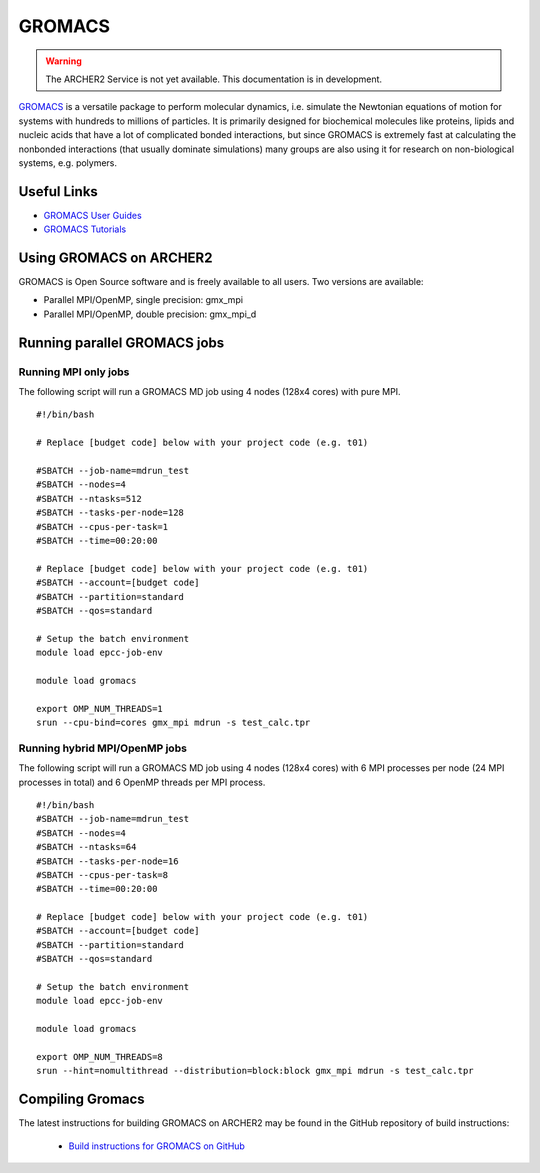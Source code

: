 GROMACS
=======


.. warning::

  The ARCHER2 Service is not yet available. This documentation is in
  development.

`GROMACS <http://www.gromacs.org/>`__  is a versatile package to
perform molecular dynamics, i.e. simulate the Newtonian equations of
motion for systems with hundreds to millions of particles.  It is
primarily designed for biochemical molecules like proteins, lipids
and nucleic acids that have a lot of complicated bonded interactions,
but since GROMACS is extremely fast at calculating the nonbonded
interactions (that usually dominate simulations) many groups are
also using it for research on non-biological systems, e.g. polymers.


Useful Links
------------

* `GROMACS User Guides <http://manual.gromacs.org/documentation/>`__
* `GROMACS Tutorials <http://www.gromacs.org/Documentation/Tutorials>`__

Using GROMACS on ARCHER2
------------------------

GROMACS is Open Source software and is freely available to all users.
Two versions are available:

* Parallel MPI/OpenMP, single precision: gmx_mpi
* Parallel MPI/OpenMP, double precision: gmx_mpi_d


Running parallel GROMACS jobs
-----------------------------

Running MPI only jobs
^^^^^^^^^^^^^^^^^^^^^

The following script will run a GROMACS MD job using 4 nodes
(128x4 cores) with pure MPI.

::

   #!/bin/bash

   # Replace [budget code] below with your project code (e.g. t01)

   #SBATCH --job-name=mdrun_test
   #SBATCH --nodes=4
   #SBATCH --ntasks=512
   #SBATCH --tasks-per-node=128
   #SBATCH --cpus-per-task=1
   #SBATCH --time=00:20:00

   # Replace [budget code] below with your project code (e.g. t01)
   #SBATCH --account=[budget code]
   #SBATCH --partition=standard
   #SBATCH --qos=standard

   # Setup the batch environment
   module load epcc-job-env

   module load gromacs

   export OMP_NUM_THREADS=1 
   srun --cpu-bind=cores gmx_mpi mdrun -s test_calc.tpr


Running hybrid MPI/OpenMP jobs
^^^^^^^^^^^^^^^^^^^^^^^^^^^^^^

The following script will run a GROMACS MD job using 4 nodes
(128x4 cores) with 6 MPI processes per node (24 MPI processes in
total) and 6 OpenMP threads per MPI process.

::

   #!/bin/bash
   #SBATCH --job-name=mdrun_test
   #SBATCH --nodes=4
   #SBATCH --ntasks=64
   #SBATCH --tasks-per-node=16
   #SBATCH --cpus-per-task=8
   #SBATCH --time=00:20:00

   # Replace [budget code] below with your project code (e.g. t01)
   #SBATCH --account=[budget code]
   #SBATCH --partition=standard
   #SBATCH --qos=standard

   # Setup the batch environment
   module load epcc-job-env

   module load gromacs

   export OMP_NUM_THREADS=8
   srun --hint=nomultithread --distribution=block:block gmx_mpi mdrun -s test_calc.tpr


Compiling Gromacs
-----------------

The latest instructions for building GROMACS on ARCHER2 may be found
in the GitHub repository of build instructions:

  - `Build instructions for GROMACS on GitHub <https://github.com/hpc-uk/build-instructions/blob/main/GROMACS/ARCHER2_2020.3_gcc10.md>`__

